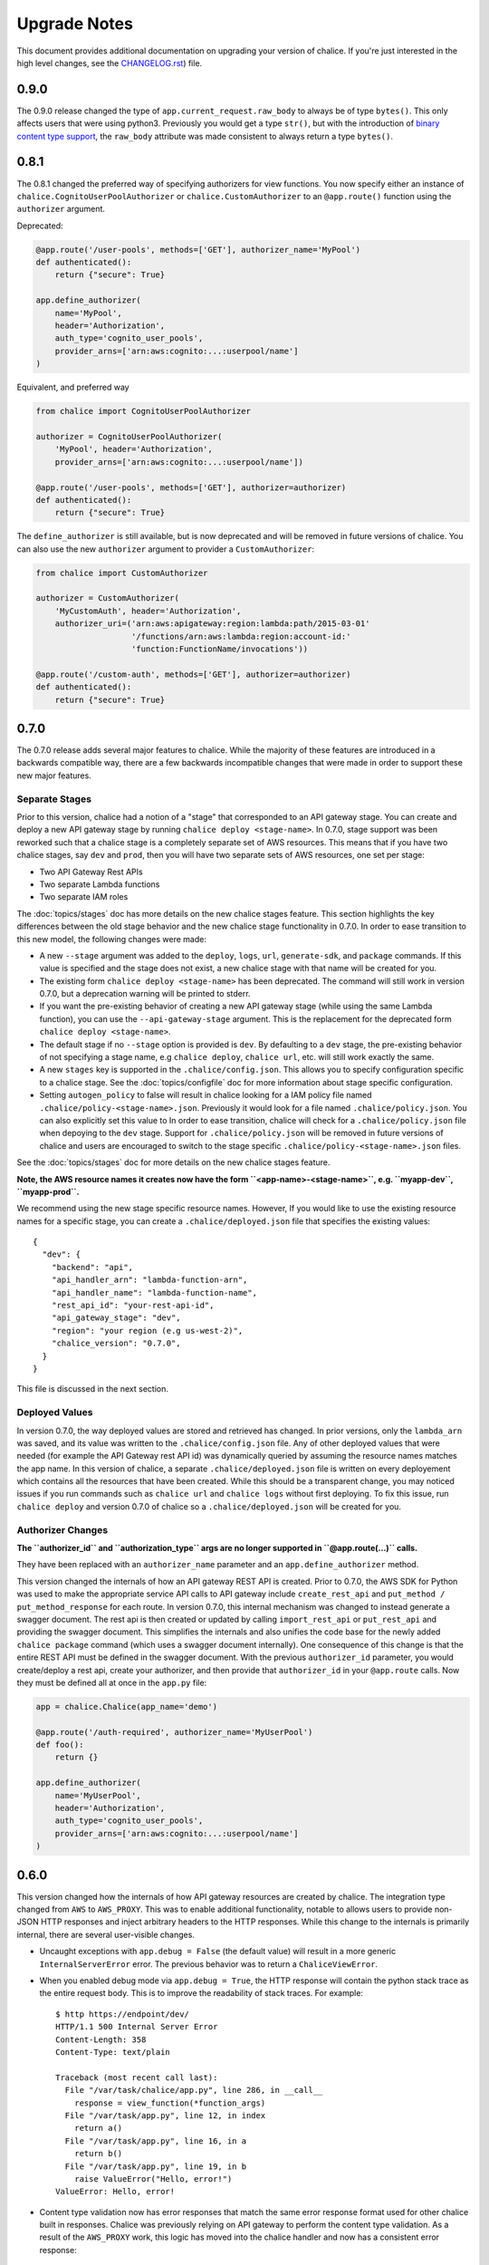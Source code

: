 Upgrade Notes
=============

This document provides additional documentation
on upgrading your version of chalice.  If you're just
interested in the high level changes, see the
`CHANGELOG.rst <https://github.com/awslabs/chalice/blob/master/CHANGELOG.rst>`__)
file.

.. _v0-9-0:

0.9.0
-----

The 0.9.0 release changed the type of ``app.current_request.raw_body`` to
always be of type ``bytes()``.  This only affects users that were using
python3.  Previously you would get a type ``str()``, but with the introduction
of `binary content type support
<https://github.com/awslabs/chalice/issues/348>`__, the ``raw_body`` attribute
was made consistent to always return a type ``bytes()``.


.. _v0-8-1:

0.8.1
-----

The 0.8.1 changed the preferred way of specifying authorizers for view
functions.  You now specify either an instance of
``chalice.CognitoUserPoolAuthorizer`` or ``chalice.CustomAuthorizer``
to an ``@app.route()`` function using the ``authorizer`` argument.

Deprecated:

.. code-block:: python

    @app.route('/user-pools', methods=['GET'], authorizer_name='MyPool')
    def authenticated():
        return {"secure": True}

    app.define_authorizer(
        name='MyPool',
        header='Authorization',
        auth_type='cognito_user_pools',
        provider_arns=['arn:aws:cognito:...:userpool/name']
    )

Equivalent, and preferred way

.. code-block:: python

    from chalice import CognitoUserPoolAuthorizer

    authorizer = CognitoUserPoolAuthorizer(
        'MyPool', header='Authorization',
        provider_arns=['arn:aws:cognito:...:userpool/name'])

    @app.route('/user-pools', methods=['GET'], authorizer=authorizer)
    def authenticated():
        return {"secure": True}


The ``define_authorizer`` is still available, but is now deprecated and will
be removed in future versions of chalice.  You can also use the new
``authorizer`` argument to provider a ``CustomAuthorizer``:


.. code-block:: python

    from chalice import CustomAuthorizer

    authorizer = CustomAuthorizer(
        'MyCustomAuth', header='Authorization',
        authorizer_uri=('arn:aws:apigateway:region:lambda:path/2015-03-01'
                        '/functions/arn:aws:lambda:region:account-id:'
                        'function:FunctionName/invocations'))

    @app.route('/custom-auth', methods=['GET'], authorizer=authorizer)
    def authenticated():
        return {"secure": True}


.. _v0-7-0:

0.7.0
-----

The 0.7.0 release adds several major features to chalice.  While the majority
of these features are introduced in a backwards compatible way, there are a few
backwards incompatible changes that were made in order to support these new
major features.

Separate Stages
~~~~~~~~~~~~~~~

Prior to this version, chalice had a notion of a "stage" that corresponded to
an API gateway stage.  You can create and deploy a new API gateway stage by
running ``chalice deploy <stage-name>``.  In 0.7.0, stage support was been
reworked such that a chalice stage is a completely separate set of AWS
resources.  This means that if you have two chalice stages, say ``dev`` and
``prod``, then you will have two separate sets of AWS resources, one set per
stage:

* Two API Gateway Rest APIs
* Two separate Lambda functions
* Two separate IAM roles

The :doc:`topics/stages` doc has more details on the new chalice stages
feature.  This section highlights the key differences between the old stage
behavior and the new chalice stage functionality in 0.7.0.  In order to ease
transition to this new model, the following changes were made:

* A new ``--stage`` argument was added to the ``deploy``, ``logs``, ``url``,
  ``generate-sdk``, and ``package`` commands.  If this value is specified
  and the stage does not exist, a new chalice stage with that name will
  be created for you.
* The existing form ``chalice deploy <stage-name>`` has been deprecated.
  The command will still work in version 0.7.0, but a deprecation warning
  will be printed to stderr.
* If you want the pre-existing behavior of creating a new API gateway stage
  (while using the same Lambda function), you can use the
  ``--api-gateway-stage`` argument.  This is the replacement for the
  deprecated form ``chalice deploy <stage-name>``.
* The default stage if no ``--stage`` option is provided is ``dev``.  By
  defaulting to a ``dev`` stage, the pre-existing behavior of not
  specifying a stage name, e.g ``chalice deploy``, ``chalice url``, etc.
  will still work exactly the same.
* A new ``stages`` key is supported in the ``.chalice/config.json``.  This
  allows you to specify configuration specific to a chalice stage.
  See the :doc:`topics/configfile` doc for more information about stage
  specific configuration.
* Setting ``autogen_policy`` to false will result in chalice looking
  for a IAM policy file named ``.chalice/policy-<stage-name>.json``.
  Previously it would look for a file named ``.chalice/policy.json``.
  You can also explicitly set this value to
  In order to ease transition, chalice will check for a
  ``.chalice/policy.json`` file when depoying to the ``dev`` stage.
  Support for ``.chalice/policy.json`` will be removed in future
  versions of chalice and users are encouraged to switch to the
  stage specific ``.chalice/policy-<stage-name>.json`` files.


See the :doc:`topics/stages` doc for more details on the new chalice stages
feature.

**Note, the AWS resource names it creates now have the form
``<app-name>-<stage-name>``, e.g. ``myapp-dev``, ``myapp-prod``.**

We recommend using the new stage specific resource names.  However, If you
would like to use the existing resource names for a specific stage, you can
create a ``.chalice/deployed.json`` file that specifies the existing values::

  {
    "dev": {
      "backend": "api",
      "api_handler_arn": "lambda-function-arn",
      "api_handler_name": "lambda-function-name",
      "rest_api_id": "your-rest-api-id",
      "api_gateway_stage": "dev",
      "region": "your region (e.g us-west-2)",
      "chalice_version": "0.7.0",
    }
  }


This file is discussed in the next section.

Deployed Values
~~~~~~~~~~~~~~~

In version 0.7.0, the way deployed values are stored and retrieved
has changed.  In prior versions, only the ``lambda_arn`` was saved,
and its value was written to the ``.chalice/config.json`` file.
Any of other deployed values that were needed (for example the
API Gateway rest API id) was dynamically queried by assuming the
resource names matches the app name.  In this version of chalice,
a separate ``.chalice/deployed.json`` file is written on every
deployement which contains all the resources that have been created.
While this should be a transparent change, you may noticed
issues if you run commands such as ``chalice url`` and ``chalice logs``
without first deploying.  To fix this issue, run ``chalice deploy``
and version 0.7.0 of chalice so a ``.chalice/deployed.json`` will
be created for you.


Authorizer Changes
~~~~~~~~~~~~~~~~~~

**The ``authorizer_id`` and ``authorization_type`` args are
no longer supported in ``@app.route(...)`` calls.**


They have been replaced with an ``authorizer_name`` parameter and an
``app.define_authorizer`` method.

This version changed the internals of how an API gateway REST API is created.
Prior to 0.7.0, the AWS SDK for Python was used to make the appropriate service
API calls to API gateway include ``create_rest_api`` and ``put_method /
put_method_response`` for each route.  In version 0.7.0, this internal
mechanism was changed to instead generate a swagger document.  The rest api is
then created or updated by calling ``import_rest_api`` or ``put_rest_api`` and
providing the swagger document.  This simplifies the internals and also unifies
the code base for the newly added ``chalice package`` command (which uses a
swagger document internally).  One consequence of this change is that the
entire REST API must be defined in the swagger document.  With the previous
``authorizer_id`` parameter, you would create/deploy a rest api, create your
authorizer, and then provide that ``authorizer_id`` in your ``@app.route``
calls.  Now they must be defined all at once in the ``app.py`` file:


.. code-block:: python

    app = chalice.Chalice(app_name='demo')

    @app.route('/auth-required', authorizer_name='MyUserPool')
    def foo():
        return {}

    app.define_authorizer(
        name='MyUserPool',
        header='Authorization',
        auth_type='cognito_user_pools',
        provider_arns=['arn:aws:cognito:...:userpool/name']
    )


.. _v0-6-0:

0.6.0
-----

This version changed how the internals of how API gateway resources are created
by chalice.  The integration type changed from ``AWS`` to ``AWS_PROXY``.  This
was to enable additional functionality, notable to allows users to provide
non-JSON HTTP responses and inject arbitrary headers to the HTTP responses.
While this change to the internals is primarily internal, there are several
user-visible changes.


* Uncaught exceptions with ``app.debug = False`` (the default value)
  will result in a more generic ``InternalServerError`` error.  The
  previous behavior was to return a ``ChaliceViewError``.
* When you enabled debug mode via ``app.debug = True``, the HTTP
  response will contain the python stack trace as the entire request
  body.  This is to improve the readability of stack traces.
  For example::

    $ http https://endpoint/dev/
    HTTP/1.1 500 Internal Server Error
    Content-Length: 358
    Content-Type: text/plain

    Traceback (most recent call last):
      File "/var/task/chalice/app.py", line 286, in __call__
        response = view_function(*function_args)
      File "/var/task/app.py", line 12, in index
        return a()
      File "/var/task/app.py", line 16, in a
        return b()
      File "/var/task/app.py", line 19, in b
        raise ValueError("Hello, error!")
    ValueError: Hello, error!

* Content type validation now has error responses that match the same error
  response format used for other chalice built in responses.  Chalice was
  previously relying on API gateway to perform the content type validation.
  As a result of the ``AWS_PROXY`` work, this logic has moved into the chalice
  handler and now has a consistent error response::

    $ http https://endpoint/dev/ 'Content-Type: text/plain'
    HTTP/1.1 415 Unsupported Media Type
    Content-Type: application/json

    {
        "Code": "UnsupportedMediaType",
        "Message": "Unsupported media type: text/plain"
    }
* The keys in the ``app.current_request.to_dict()`` now match the casing used
  by the ``AWS_PPROXY`` lambda integration, which are ``lowerCamelCased``.
  This method is primarily intended for introspection purposes.
